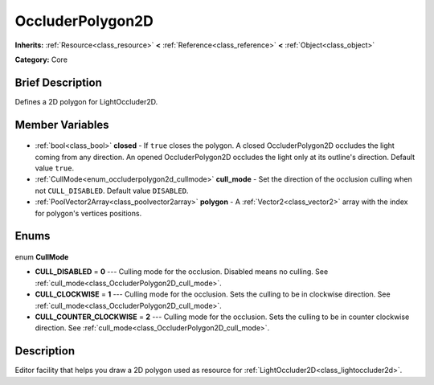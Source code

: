 .. Generated automatically by doc/tools/makerst.py in Godot's source tree.
.. DO NOT EDIT THIS FILE, but the OccluderPolygon2D.xml source instead.
.. The source is found in doc/classes or modules/<name>/doc_classes.

.. _class_OccluderPolygon2D:

OccluderPolygon2D
=================

**Inherits:** :ref:`Resource<class_resource>` **<** :ref:`Reference<class_reference>` **<** :ref:`Object<class_object>`

**Category:** Core

Brief Description
-----------------

Defines a 2D polygon for LightOccluder2D.

Member Variables
----------------

  .. _class_OccluderPolygon2D_closed:

- :ref:`bool<class_bool>` **closed** - If ``true`` closes the polygon. A closed OccluderPolygon2D occludes the light coming from any direction. An opened OccluderPolygon2D occludes the light only at its outline's direction. Default value ``true``.

  .. _class_OccluderPolygon2D_cull_mode:

- :ref:`CullMode<enum_occluderpolygon2d_cullmode>` **cull_mode** - Set the direction of the occlusion culling when not ``CULL_DISABLED``. Default value ``DISABLED``.

  .. _class_OccluderPolygon2D_polygon:

- :ref:`PoolVector2Array<class_poolvector2array>` **polygon** - A :ref:`Vector2<class_vector2>` array with the index for polygon's vertices positions.


Enums
-----

  .. _enum_OccluderPolygon2D_CullMode:

enum **CullMode**

- **CULL_DISABLED** = **0** --- Culling mode for the occlusion. Disabled means no culling. See :ref:`cull_mode<class_OccluderPolygon2D_cull_mode>`.
- **CULL_CLOCKWISE** = **1** --- Culling mode for the occlusion. Sets the culling to be in clockwise direction. See :ref:`cull_mode<class_OccluderPolygon2D_cull_mode>`.
- **CULL_COUNTER_CLOCKWISE** = **2** --- Culling mode for the occlusion. Sets the culling to be in counter clockwise direction. See :ref:`cull_mode<class_OccluderPolygon2D_cull_mode>`.


Description
-----------

Editor facility that helps you draw a 2D polygon used as resource for :ref:`LightOccluder2D<class_lightoccluder2d>`.

